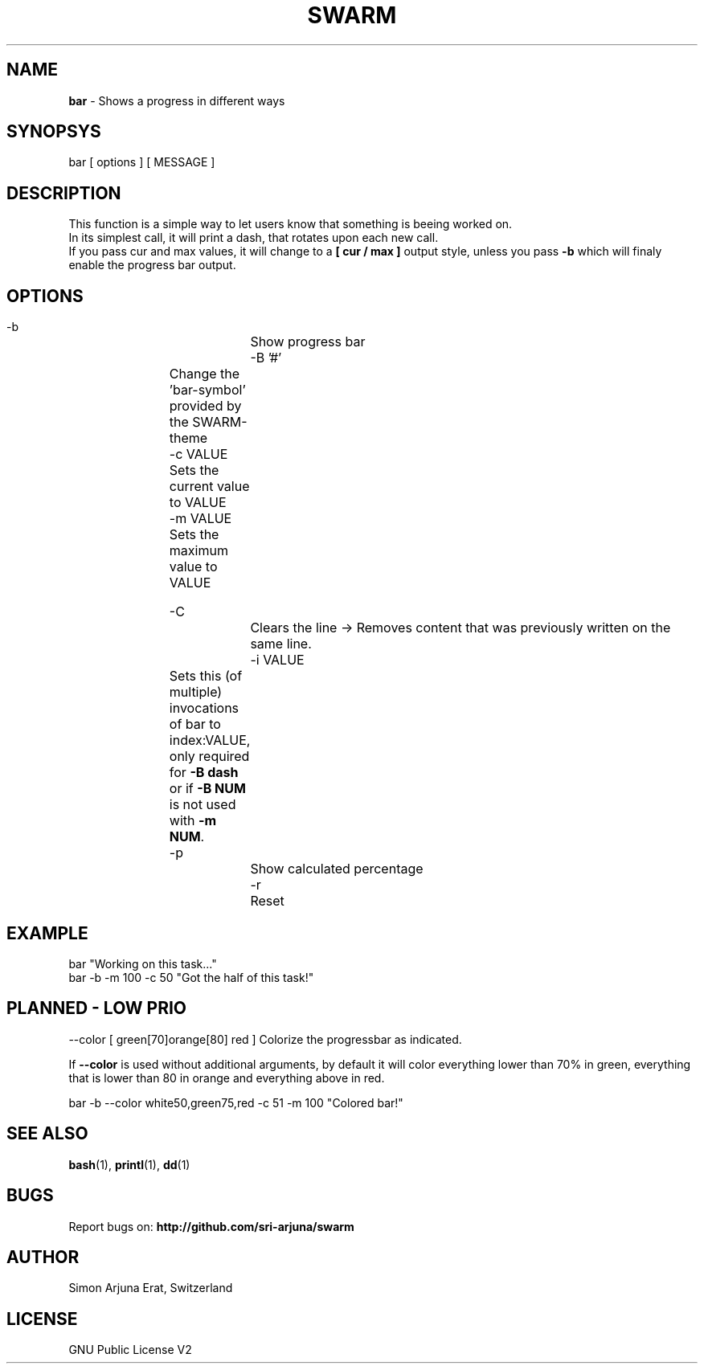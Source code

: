 .TH SWARM 1 "Copyleft 1995-2020" "SWARM 1.0" "SWARM Manual"

.SH NAME
\fBbar\fP - Shows a progress in different ways

.SH SYNOPSYS
bar  [ options ]  [ MESSAGE ]

.SH DESCRIPTION
This function is a simple way to let users know that something is beeing worked on.
.RE
In its simplest call, it will print a dash, that rotates upon each new call.
.RE
If you pass cur and max values, it will change to a \fB[ cur / max ]\fP output style,
unless you pass \fB-b\fP which will finaly enable the progress bar output.


.SH OPTIONS
  -b			Show progress bar
  -B '#'	Change the 'bar-symbol' provided by the SWARM-theme
  -c VALUE	Sets the current value to VALUE
  -m VALUE	Sets the maximum value to VALUE

  -C			Clears the line -> Removes content that was previously written on the same line.
  -i VALUE	Sets this (of multiple) invocations of bar to index:VALUE, only required for \fB-B dash\fP or if \fB-B NUM\fP is not used with \fB-m NUM\fP.
  -p			Show calculated percentage
  -r			Reset


.SH EXAMPLE
  bar "Working on this task..."
.RE
  bar -b -m 100 -c 50 "Got the half of this task!"
.RE


.SH PLANNED - LOW PRIO
  --color [ green[70]orange[80] red ] Colorize the progressbar as indicated.
.PP
If \fB--color\fP is used without additional arguments, by default it will color everything lower than 70% in green, everything that is lower than 80 in orange and everything above in red.
.PP
  bar -b --color white50,green75,red -c 51 -m 100 "Colored bar!"
.RE

.SH SEE ALSO
\fBbash\fP(1), \fBprintl\fP(1), \fBdd\fP(1)

.SH BUGS
Report bugs on: \fBhttp://github.com/sri-arjuna/swarm\fP

.SH AUTHOR
Simon Arjuna Erat, Switzerland

.SH LICENSE
GNU Public License V2
